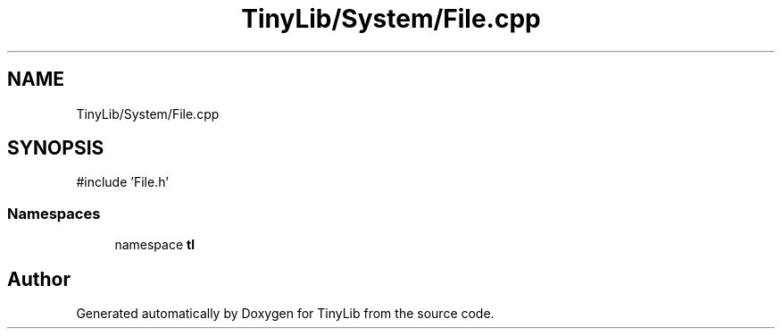 .TH "TinyLib/System/File.cpp" 3 "Version 0.1.0" "TinyLib" \" -*- nroff -*-
.ad l
.nh
.SH NAME
TinyLib/System/File.cpp
.SH SYNOPSIS
.br
.PP
\fR#include 'File\&.h'\fP
.br

.SS "Namespaces"

.in +1c
.ti -1c
.RI "namespace \fBtl\fP"
.br
.in -1c
.SH "Author"
.PP 
Generated automatically by Doxygen for TinyLib from the source code\&.
